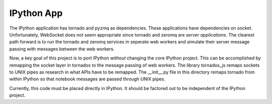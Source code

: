 ===========
IPython App 
===========

The IPython application has tornado and pyzmq as dependencies. These applications
have dependencies on socket. Unfortunately, WebSocket does not seem appropriate
since tornado and zeromq are *server applications*. The clearest path forward
is to run the tornado and zeromq services in seperate web workers and simulate
their server message passing with messages between the web workers. 

Now, a key goal of this project is to port IPython *without* changing the core
IPython project. This can be accomplished by remapping the socket layer in
tornados to the message passing of web workers. The library tornados_js remaps
sockets to UNIX pipes as research in what APIs have to be remapped. The 
__init__.py file in this directory remaps tornado from within IPython so that
notebook messages are passed through UNIX pipes.

Currently, this code must be placed directly in IPython. It should be factored
out to be independent of the IPython project.

